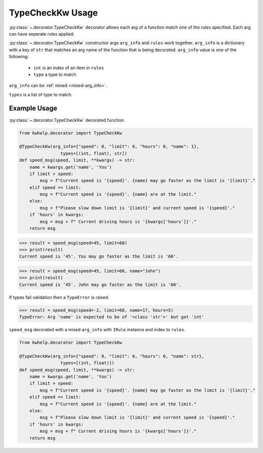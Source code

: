 TypeCheckKw Usage
=================

:py:class:`~.decorator.TypeCheckKw` decorator allows each arg of a function match one of the rules specified.
Each arg can have seperate rules applied.

:py:class:`~.decorator.TypeCheckKw` constructor args ``arg_info`` and ``rules``  work together.
``arg_info`` is a dictionary with a key of ``str`` that matches an arg name of the function that
is being decorated.
``arg_info`` value is one of the following:

    * ``int`` is an index of an item in ``rules``
    *  ``type`` a type to match

``arg_info`` can be :ref:`mixed <mixed-arg_info>`.

``types`` is a list of type to match.

Example Usage
-------------

:py:class:`~.decorator.TypeCheckKw` decorated function.

.. code-block:: python

    from kwhelp.decorator import TypeCheckKw

    @TypeCheckKw(arg_info={"speed": 0, "limit": 0, "hours": 0, "name": 1},
                    types=[(int, float), str])
    def speed_msg(speed, limit, **kwargs) -> str:
        name = kwargs.get('name', 'You')
        if limit > speed:
            msg = f"Current speed is '{speed}'. {name} may go faster as the limit is '{limit}'."
        elif speed == limit:
            msg = f"Current speed is '{speed}'. {name} are at the limit."
        else:
            msg = f"Please slow down limit is '{limit}' and current speed is '{speed}'."
        if 'hours' in kwargs:
            msg = msg + f" Current driving hours is '{kwargs['hours']}'."
        return msg

.. code-block:: python

    >>> result = speed_msg(speed=45, limit=60)
    >>> print(result)
    Current speed is '45'. You may go faster as the limit is '60'.

.. code-block:: python

    >>> result = speed_msg(speed=45, limit=60, name="John")
    >>> print(result)
    Current speed is '45'. John may go faster as the limit is '60'.

If types fail validation then a ``TypeError`` is raised.

.. code-block:: python

    >>> result = speed_msg(speed=-2, limit=60, name=17, hours=5)
    TypeError: Arg 'name' is expected to be of '<class 'str'>' but got 'int'

.. _mixed-arg_info:

``speed_msg`` decorated with a mixed ``arg_info`` with ``IRule`` instance and index to ``rules``.

.. code-block:: python

    from kwhelp.decorator import TypeCheckKw

    @TypeCheckKw(arg_info={"speed": 0, "limit": 0, "hours": 0, "name": str},
                    types=[(int, float)])
    def speed_msg(speed, limit, **kwargs) -> str:
        name = kwargs.get('name', 'You')
        if limit > speed:
            msg = f"Current speed is '{speed}'. {name} may go faster as the limit is '{limit}'."
        elif speed == limit:
            msg = f"Current speed is '{speed}'. {name} are at the limit."
        else:
            msg = f"Please slow down limit is '{limit}' and current speed is '{speed}'."
        if 'hours' in kwargs:
            msg = msg + f" Current driving hours is '{kwargs['hours']}'."
        return msg
